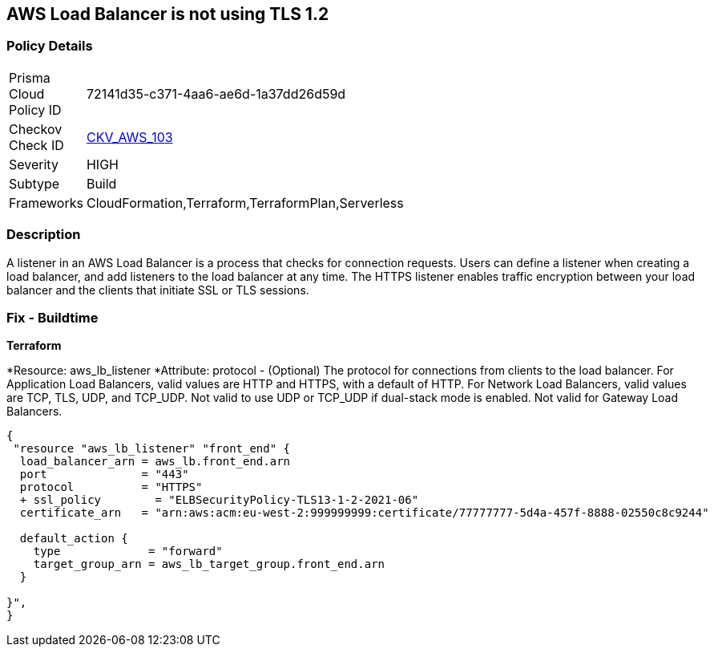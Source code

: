 == AWS Load Balancer is not using TLS 1.2


=== Policy Details 

[width=45%]
[cols="1,1"]
|=== 
|Prisma Cloud Policy ID 
| 72141d35-c371-4aa6-ae6d-1a37dd26d59d

|Checkov Check ID 
| https://github.com/bridgecrewio/checkov/tree/master/checkov/cloudformation/checks/resource/aws/ALBListenerTLS12.py[CKV_AWS_103]

|Severity
|HIGH

|Subtype
|Build

|Frameworks
|CloudFormation,Terraform,TerraformPlan,Serverless

|=== 



=== Description 


A listener in an AWS Load Balancer is a process that checks for connection requests.
Users can define a listener when creating a load balancer, and add listeners to the load balancer at any time.
The HTTPS listener enables traffic encryption between your load balancer and the clients that initiate SSL or TLS sessions.

////
=== Fix - Runtime


AWS Console



. Go to the Amazon EC2 console at https://console.aws.amazon.com/ec2/.

. On the navigation pane, under LOAD BALANCING, select Load Balancers.

. Select the load balancer and choose Listeners.
+
4.Select the check box for the TLS listener and choose Edit.

. For Security policy, choose a security policy.


CLI Command




[source,text]
----
{
 "modify-listener
--listener-arn & lt;value>
[--port & lt;value>]
[--protocol & lt;value>]
[--ssl-policy & lt;value>]",
}
----
////

=== Fix - Buildtime


*Terraform* 


*Resource: aws_lb_listener *Attribute: protocol - (Optional) The protocol for connections from clients to the load balancer.
For Application Load Balancers, valid values are HTTP and HTTPS, with a default of HTTP.
For Network Load Balancers, valid values are TCP, TLS, UDP, and TCP_UDP.
Not valid to use UDP or TCP_UDP if dual-stack mode is enabled.
Not valid for Gateway Load Balancers.


[source,go]
----
{
 "resource "aws_lb_listener" "front_end" {
  load_balancer_arn = aws_lb.front_end.arn
  port              = "443"
  protocol          = "HTTPS"
  + ssl_policy        = "ELBSecurityPolicy-TLS13-1-2-2021-06"
  certificate_arn   = "arn:aws:acm:eu-west-2:999999999:certificate/77777777-5d4a-457f-8888-02550c8c9244"

  default_action {
    type             = "forward"
    target_group_arn = aws_lb_target_group.front_end.arn
  }

}",
}
----

